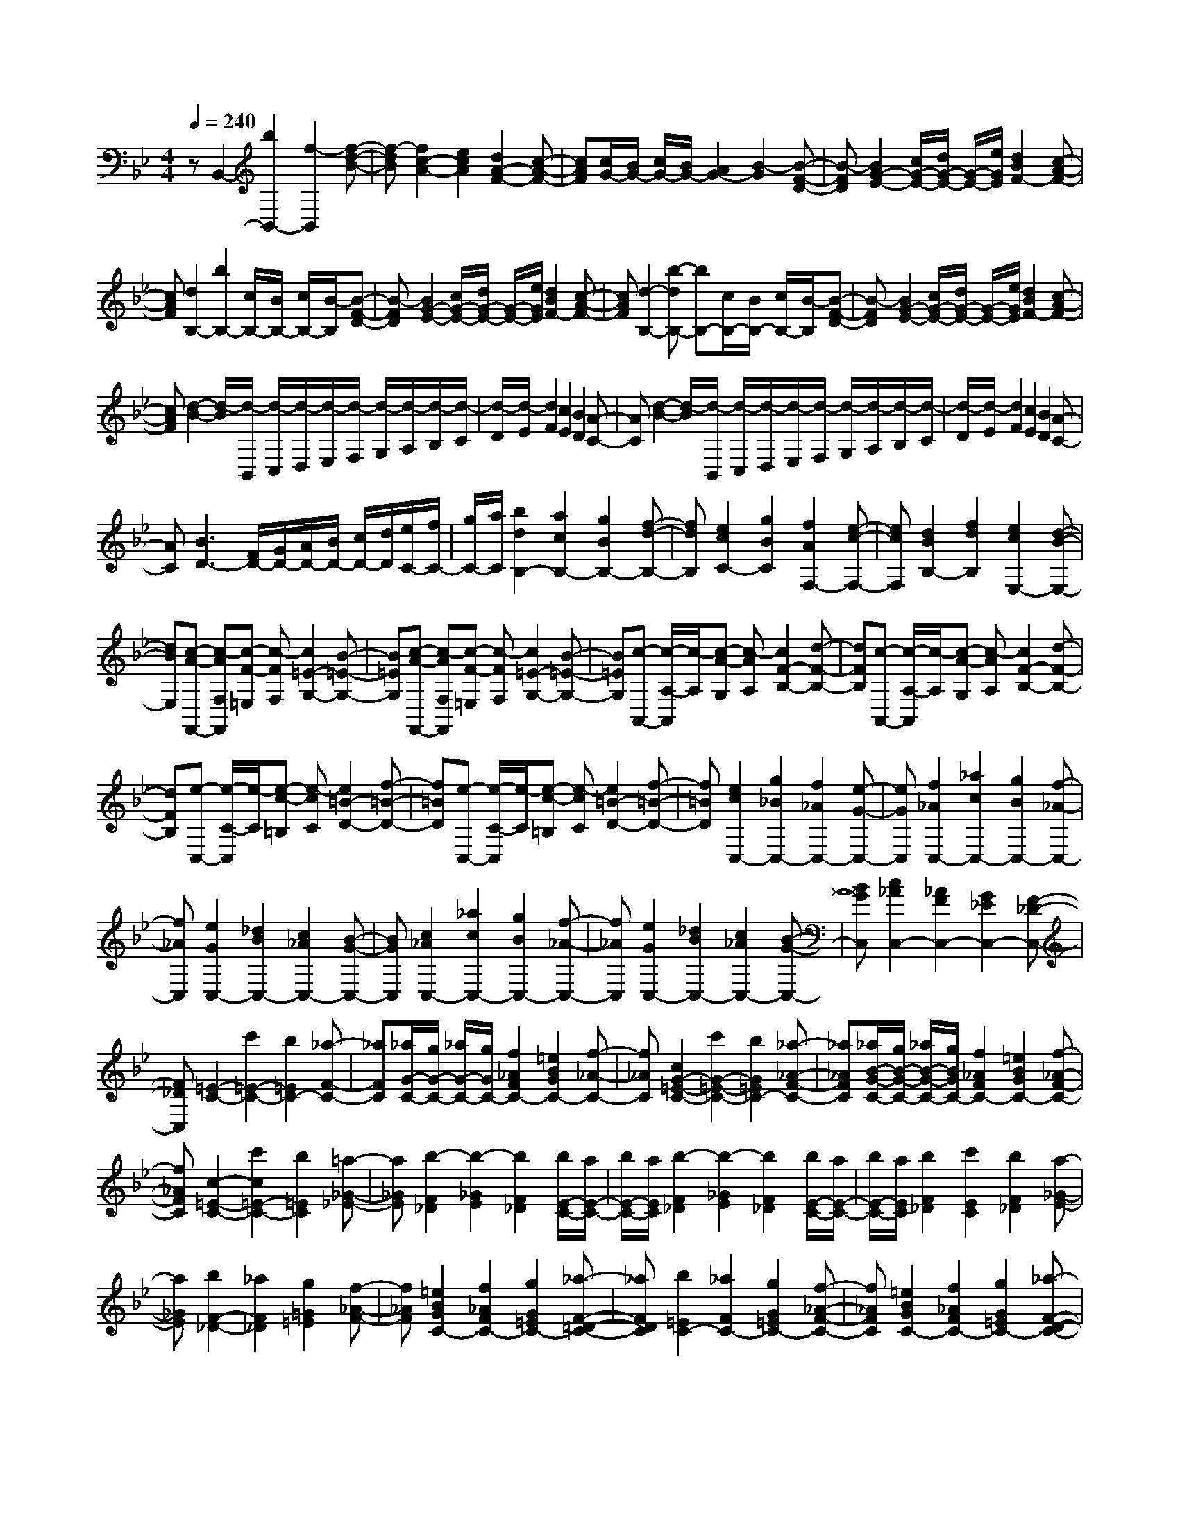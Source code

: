 % input file /home/ubuntu/MusicGeneratorQuin/training_data/scarlatti/K047.MID
X: 1
T: 
M: 4/4
L: 1/8
Q:1/4=240
K:Bb % 2 flats
%(C) John Sankey 1998
%%MIDI program 6
%%MIDI program 6
%%MIDI program 6
%%MIDI program 6
%%MIDI program 6
%%MIDI program 6
%%MIDI program 6
%%MIDI program 6
%%MIDI program 6
%%MIDI program 6
%%MIDI program 6
%%MIDI program 6
zB,,2-[b2B,,2-][f2-B,,2][f-d-B-]|[f-dB][f2c2-A2-][e2c2A2][d2A2-F2-][c-A-F-]|[cAF][c/2G/2-][B/2G/2-] [c/2G/2-][B/2G/2-][A2G2-][B2-G2][B-F-D-]|[B-FD][B2G2-E2-][c/2G/2-E/2-][d/2G/2-E/2-] [G/2-E/2-][e/2G/2E/2][d2B2F2-][c-A-F-]|
[cAF][d2B,2-][b2B,2-][c/2B,/2-][B/2B,/2-] [c/2B,/2-][B/2-B,/2][B-F-D-]|[B-FD][B2G2-E2-][c/2G/2-E/2-][d/2G/2-E/2-] [G/2-E/2-][e/2G/2E/2][d2B2F2-][c-A-F-]|[cAF][d2-B,2-][b-dB,-] [bB,-][c/2B,/2-][B/2B,/2-] [c/2B,/2-][B/2-B,/2][B-F-D-]|[B-FD][B2G2-E2-][c/2G/2-E/2-][d/2G/2-E/2-] [G/2-E/2-][e/2G/2E/2][d2B2F2-][c-A-F-]|
[cAF][d2-B2-][d/2-B/2][d/2-B,,/2] [d/2-C,/2][d/2-D,/2][d/2-E,/2][d/2-F,/2] [d/2-G,/2][d/2-A,/2][d/2-B,/2][d/2-C/2]|[d/2-D/2][d/2-E/2][d2F2][c2E2][B2D2][A-C-]|[AC][d2-B2-][d/2-B/2][d/2-B,,/2] [d/2-C,/2][d/2-D,/2][d/2-E,/2][d/2-F,/2] [d/2-G,/2][d/2-A,/2][d/2-B,/2][d/2-C/2]|[d/2-D/2][d/2-E/2][d2F2][c2E2][B2D2][A-C-]|
[AC][B3D3-] [F/2D/2-][G/2D/2-][A/2D/2-][B/2D/2-] [c/2D/2-][d/2D/2][e/2C/2-][f/2C/2-]|[g/2C/2-][a/2C/2][b2d2B,2-][a2c2B,2-][g2B2B,2-][f-d-B,-]|[fdB,][e2c2C2-][g2B2C2][f2A2F,2-][e-c-F,-]|[ecF,][d2B2B,2-][f2d2B,2][e2c2E,2-][d-B-E,-]|
[dBE,][c-A-F,,-] [c-AF,F,,][c-F-=E,] [c-FF,][c2=E2-G,2-][B-=E-G,-]|[B=EG,][c-A-F,,-] [c-AF,F,,][c-F-=E,] [c-FF,][c2=E2-G,2-][B-=E-G,-]|[B=EG,][c-A,,-] [c/2-A,/2-A,,/2][c/2-A,/2][c-A-G,] [c-AA,][c2F2-B,2-][d-F-B,-]|[dFB,][c-A,,-] [c/2-A,/2-A,,/2][c/2-A,/2][c-A-G,] [c-AA,][c2F2-B,2-][d-F-B,-]|
[dFB,][e-C,-] [e/2-C/2-C,/2][e/2-C/2][e-c-=B,] [e-cC][e2=B2-D2-][f-=B-D-]|[f=BD][e-C,-] [e/2-C/2-C,/2][e/2-C/2][e-c-=B,] [e-cC][e2=B2-D2-][f-=B-D-]|[f=BD][e2c2C,2-][g2_B2C,2-][f2_A2C,2-][e-G-C,-]|[eGC,][f2_A2C,2-][_a2c2C,2-][g2B2C,2-][f-_A-C,-]|
[f_AC,][e2G2C,2-][_d2B2C,2-][c2_A2C,2-][B-G-C,-]|[BGC,][c2_A2C,2-][_a2c2C,2-][g2B2C,2-][f-_A-C,-]|[f_AC,][e2G2C,2-][_d2B2C,2-][c2_A2C,2-][B-G-C,-]|[BGC,][c2_A2C,2-][_A2F2C,2-][G2_E2C,2-][F-_D-C,-]|
[F_DC,][=E2-C2-][c'2=E2-C2-][b2=E2C2-][_a-F-C-]|[_aFC][_a/2G/2-C/2-][g/2G/2-C/2-] [_a/2G/2-C/2-][g/2G/2C/2-][f2_A2F2C2-][=e2B2G2C2-][f-_A-C-]|[f_AC][c2G2-=E2-C2-][c'2G2-=E2-C2-][b2G2=E2C2-][_a-_A-F-C-]|[_a_AFC][_a/2B/2-G/2-C/2-][g/2B/2-G/2-C/2-] [_a/2B/2-G/2-C/2-][g/2B/2G/2C/2-][f2_A2F2C2-][=e2B2G2C2-][f-_A-F-C-]|
[f_AFC][c2-=E2-C2-][c'2c2=E2-C2-][b2=E2C2][=a-_G-_E-]|[a_GE][b2-F2_D2][b2-_G2E2][b2F2_D2][b/2E/2-C/2-][a/2E/2-C/2-]|[b/2E/2-C/2-][a/2E/2C/2][b2-F2_D2][b2-_G2E2][b2F2_D2][b/2E/2-C/2-][a/2E/2-C/2-]|[b/2E/2-C/2-][a/2E/2C/2][b2F2_D2][c'2E2C2][b2F2_D2][a-_G-E-]|
[a_GE][b2F2-_D2-][_a2F2_D2][g2=G2=E2][f-_A-F-]|[f_AF][=e2B2G2C2-][f2_A2F2C2-][g2G2=E2C2-][_a-F-=D-C-]|[_aFDC][b2=E2C2-][_a2F2C2-][g2G2=E2C2-][f-_A-F-C-]|[f_AFC][=e2B2G2C2-][f2_A2F2C2-][g2G2=E2C2-][_a-F-D-C-]|
[_aFDC][b2=E2C2-][_a2F2C2-][gG-C-] [fG-C-][=eG-C-]|[=dG-C][c-G] [c-C][c-D] [c-=E][c-F] [c-G][c-=A]|[c=B][c2C2-][_B2C2][c/2=E/2-][B/2=E/2-] [c/2=E/2-][B/2=E/2][c/2F/2-][B/2F/2-]|[A/2F/2-][G/2F/2][A2-_B,2-][=a2A2B,2-][gB,-] [fB,-][=eB,-]|
[dB,][c3A3-F3-C3-] [d/2A/2-F/2-C/2-][=e/2A/2F/2C/2][f/2B/2-G/2-C/2-][=e/2B/2-G/2-C/2-] [f/2B/2-G/2-C/2-][=e/2B/2-G/2-C/2-][f/2B/2-G/2-C/2-][=e/2B/2-G/2-C/2-]|[d/2B/2-G/2-C/2-][=e/2B/2G/2C/2][f2F2-][a2F2][=e2A2-][f-A-]|[fA][_d2B2-][=d2B2][=B2A2-][c-A-]|[cA][A2G2-][_B2G2][_A2F2-][=A-F-]|
[AF][_G2B,2-][=G2B,2][=E2D2-][F-D-]|[FD][FC-] [=EC-][DC] C[c2-A,2][c-B,-]|[c-B,][c2C2-][B2G2C2-][A2F2C2-C,2-][G-=E-C-C,-]|[G=ECC,][A2-F,2-][a2A2F,2][=e2c2-A2-][f-c-A-]|
[f-cA][fB-] [_dB-][=d2-B2][dA-] [=BA-][c-A-]|[c-A][cG-] [AG-][_B2-G2][BF-] [_AF-][=A-F-]|[A-F][AB,-] [_GB,-][=G2-B,2][GD-] [=ED-][F-D-]|[F-D][FC-] [=EC-][DC] C[c2F2-A,2][B-F-B,-]|
[BFB,][A4-F4C4-][A/2=E/2-C/2-C,/2-][G/2=E/2-C/2-C,/2-] [A/2=E/2-C/2-C,/2-][G3/2-=E3/2-C3/2-C,3/2-]|[G=ECC,][A-F] [AG]A B[a-c] [a-d][a-=e]|[a-f][a2C,,2-][g2B2C,,2-][f2A2C,,2-][=e-G-C,,-]|[=eGC,,][f-A-F] [f-AG][f-A] [fB][c'-c] [c'-d][c'-=e]|
[c'-f][c'2a2C,,2-][b2g2C,,2-][a2f2C,,2-][g-=e-C,,-]|[g=eC,,][a-f-F] [a-f-G][a-f-A] [afB][a-c] [a-d][a-=e]|[a-f][a2C,,2-][g2B2C,,2-][f2A2C,,2-][=e-G-C,,-]|[=eGC,,][f-A-F] [f-AG][f-A] [fB][c'-c] [c'-d][c'-=e]|
[c'-f][c'2a2C,,2-][b2g2C,,2-][a2f2C,,2-][g-=e-C,,-]|[g=eC,,][a-fF,-] [a-=eF,-][a-dF,-] [a-cF,][a2d2-B,2-][b-d-B,-]|[bdB,][aA-F-C-] [gA-F-C-][f2-A2F2C2][f2B2-G2-C2-][=e-B-G-C-]|[=eBGC][fF-] [=eF-][dF-] [cF][B/2B,/2-][A/2B,/2-] B,/2-[G/2B,/2-][FB,-]|
[dB,][c2C2-][F2-C2-][F2C2-C,2-][=E-C-C,-]|[=ECC,][FF,-] [=EF,-][DF,-] [CF,][B,/2B,,/2-][A,/2B,,/2-] B,,/2-[G,/2B,,/2-][F,B,,-]|[DB,,][C2C,2-][F,2-C,2-][F,2C,2-C,,2-][=E,-C,-C,,-]|[=E,C,C,,][F,6-F,,6-][F,-F,,-]|
[F,F,,]F,,2-[f2F,,2-][c2-F,,2][c-A-F-]|[c-AF][c2G2-=E2-][B2G2=E2][A2=E2-C2-][G-=E-C-]|[G=EC][G/2D/2-][F/2D/2-] [G/2D/2-][F/2D/2-][=E2D2-][F2-D2][F-C-A,-]|[F-CA,][F2D2-B,2-][G/2D/2-B,/2-][A/2D/2-B,/2-] [D/2-B,/2-][B/2D/2B,/2][A2F2C2-][G-=E-C-]|
[G=EC][A2F2-][a2F2]G/2F/2 G/2F/2-[F-C-A,-]|[F-CA,][F2D2-B,2-][G/2D/2-B,/2-][A/2D/2-B,/2-] [D/2-B,/2-][B/2D/2B,/2][A2F2C2-][G-=E-C-]|[G=EC][A2F2-F,2-][c'2F2F,2]G/2F/2 G/2F/2-[F-C-A,-]|[F-CA,][F2D2-B,2-][G/2D/2-B,/2-][A/2D/2-B,/2-] [D/2-B,/2-][B/2D/2B,/2][A2F2C2-][G-=E-C-]|
[G=EC][A2F2-F,2-][c'2F2F,2-][G/2F,/2-][F/2F,/2-] [G/2F,/2-][F/2-F,/2][F-C-A,-]|[F-CA,][F2D2-B,2-][G/2D/2-B,/2-][A/2D/2-B,/2-] [D/2-B,/2-][B/2D/2B,/2][A2F2C2-][G-=E-C-]|[G=EC][A4F4-F,4-][c'2-_e2-F2F,2][c'-e-]|[c'-e-][c'2e2C2-][b2d2C2-][a2c2C2-][g-B-C-]|
[gBC][_g4A4D4-][e3-G3-D3-]|[e-G-D][e2G2C2-][d2B2C2-][c2A2C2-][B-G-C-]|[BGC][A2-_G2-D2-][a2A2-_G2-D2-][c'2A2_G2D2-][b-=G-D-]|[bGD][a2A2_G2D2-][=g2B2=G2D2-][g/2c/2-A/2-D/2-][_g/2c/2-A/2-D/2-] [=g/2c/2-A/2-D/2-][_g/2c/2A/2D/2-][=g-B-G-D-]|
[gBGD][d2A2-_G2-D2-][a2A2-_G2-D2-][c'2A2_G2D2-][b-=G-D-]|[bGD][a2A2_G2D2-][g2B2=G2D2-][g/2c/2-A/2-D/2-][_g/2c/2-A/2-D/2-] [=g/2c/2-A/2-D/2-][_g/2c/2A/2D/2-][=g-B-G-D-]|[gBGD][d2A2-_G2-D2-][a2A2-_G2-D2-][c'2A2_G2D2-][b-=G-D-]|[bGD][a2A2_G2D2-][g2B2=G2D2-][g/2c/2-A/2-D/2-][_g/2c/2-A/2-D/2-] [=g/2c/2-A/2-D/2-][_g/2c/2A/2D/2-][=g-B-G-D-]|
[gBGD][d2A2-_G2-D2-][c'2A2-_G2-D2-][b2A2_G2D2][a-c-]|[ac][B2D2-G,,2-][=G2D2G,,2][A2_G2-D2-D,,2-][c-_G-D-D,,-]|[c_GDD,,][B2-=G2-D2-G,,2][b2B2-G2-D2-][a2B2G2D2][g-B-]|[gB][A2C2-F,,2-][F2C2F,,2][B2-G2C2-C,,2-][B-=E-C-C,,-]|
[B=ECC,,][A2-F2-C2-F,,2][a2A2-F2-C2-][g2A2F2C2][f-A-]|[fA][G2_D2-=E,,2-][=E2_D2=E,,2][F2A,2-D,,2-][=D-A,-D,,-]|[DA,D,,][G2-=E2-_D2-A,2-=E,,2][g2G2-=E2-_D2-A,2-][f2G2=E2_D2A,2][=e-G-]|[=eG][F2A,2-D,,2-][=D2A,2D,,2][=E2_D2A,2-A,,2-][G-A,-A,,-]|
[GA,A,,][F/2-A,/2D,,/2-][F/2=D/2D,,/2-] [=E/2D,,/2-][F/2D,,/2-][G/2D,,/2-][A/2D,,/2-] [B/2D,,/2-][c/2D,,/2-][d2D,,2-][c-D,,-]|[cD,,][B/2G,/2-G,,/2-][G/2G,/2-G,,/2-] [A/2G,/2-G,,/2-][B/2G,/2-G,,/2-][c/2G,/2-G,,/2-][d/2G,/2-G,,/2-] [=e/2G,/2-G,,/2-][f/2G,/2-G,,/2-][g2G,2-G,,2-][f-G,-G,,-]|[fG,G,,][_e/2C/2-C,/2-][c/2C/2-C,/2-] [d/2C/2-C,/2-][e/2C/2-C,/2-][f/2C/2-C,/2-][g/2C/2-C,/2-] [a/2C/2-C,/2-][b/2C/2-C,/2-][c'2e2C2-C,2-][b-d-C-C,-]|[bdCC,][a2c2F,2-F,,2-][g2B2F,2-F,,2-][f2A2F,2-F,,2-][e-c-F,-F,,-]|
[ecF,F,,][d2B2B,2-B,,2-][c2A2B,2-B,,2-][B2G2B,2-B,,2-][A-F-B,-B,,-]|[AFB,B,,][G2_E2_E,2-_E,,2-][F2D2E,2-E,,2-][E2C2E,2-E,,2-][D-B,-E,-E,,-]|[DB,E,E,,][C2-A,2-F,2-][f2C2-A,2-F,2-][e2C2A,2F,2-][_d-B,-F,-]|[_dB,F,][_d/2C/2-A,/2-F,/2-][c/2C/2-A,/2-F,/2-] [_d/2C/2-A,/2-F,/2-][c/2C/2A,/2F,/2-][B2_D2B,2F,2-][A2E2C2F,2-][B-_D-B,-F,-]|
[B_DB,F,][F2C2-A,2-F,2-][f2C2-A,2-F,2-][e2C2A,2F,2-][_d-B,-F,-]|[_dB,F,][_d/2C/2-A,/2-F,/2-][c/2C/2-A,/2-F,/2-] [_d/2C/2-A,/2-F,/2-][c/2C/2A,/2F,/2-][B2_D2B,2F,2-][A2E2C2F,2-][B-_D-B,-F,-]|[B_DB,F,][F2C2-A,2-F,2-][f2C2-A,2-F,2-][e2C2A,2F,2-][_d-B,-F,-]|[_dB,F,][_d/2C/2-A,/2-F,/2-][c/2C/2-A,/2-F,/2-] [_d/2C/2-A,/2-F,/2-][c/2C/2A,/2F,/2-][B2_D2B,2F,2-][A2E2C2F,2-][B-_D-B,-F,-]|
[B_DB,F,][F2C2-A,2-F,2-][f2C2-A,2-F,2-][e-C-A,-F,] [eCA,][=d-=B,-_A,-]|[d=B,_A,][e2-_B,2_G,2][e2-=B,2_A,2][e2_B,2_G,2][e/2_A,/2-F,/2-][d/2_A,/2-F,/2-]|[e/2_A,/2-F,/2-][d/2_A,/2F,/2][e2-B,2_G,2][e2-=B,2_A,2][e2_B,2_G,2][e/2_A,/2-F,/2-][d/2_A,/2-F,/2-]|[e/2_A,/2-F,/2-][d/2_A,/2F,/2][e2B,2_G,2][f2_A,2F,2][e2B,2_G,2][d-=B,-_A,-]|
[d=B,_A,][e2_B,2-_G,2-][_d2B,2_G,2-][c2C2_G,2-][B-_D-_G,-]|[B_D_G,][A2E2C2F,2-][B2_D2F,2-][c2C2F,2-][_d-B,-F,-]|[_dB,F,][e2C2=A,2F,2-][_d2B,2F,2-][c2C2F,2-][B-_D-F,-]|[B_DF,][A2E2C2F,2-][B2_D2F,2-][c2C2F,2-][_d-B,-F,-]|
[_dB,F,][e2A,2F,2-][_d2B,2F,2-][cC-F,-] [BC-F,-][AC-F,-]|[GC-F,][F-C] [F-F,][F-=G,] [F-A,][F-B,] [F-C][F-=D]|[FE][F2F,,2-][E2F,,2][FA,-] [EA,-][DA,-]|[CA,][D2-B,2-][=d2D2B,2-][cB,-E,-] [BB,E,-][AC-E,-]|
[GCE,][F3D3-B,3-F,3-] [G/2D/2-B,/2-F,/2-][A/2D/2B,/2F,/2][B/2E/2-C/2-F,/2-][A/2E/2-C/2-F,/2-] [B/2E/2-C/2-F,/2-][A/2E/2-C/2-F,/2-][B/2E/2-C/2-F,/2-][A/2E/2-C/2-F,/2-]|[G/2E/2-C/2-F,/2-][A/2E/2C/2F,/2][B2-B,2-][b2B2B,2][_g2d2-B2-][=g-d-B-]|[gdB][=e2c2-A2-][f2c2A2][d2A2-F2-][_e-A-F-]|[eAF][_d2B2-][=d2B2][=B2F2-D2-][c-F-D-]|
[cFD][A2G2-E2-][_B2G2E2][G2=E2-][c-=E-]|[c=E][BF-] [AF-][GF] F[f2-F2D2][f-G-_E-]|[f-GE][fF-] [dF-][eF-] [cF-][dF-F,-] [BF-F,-][cF-F,-]|[AFF,][B2-B,,2-][b2B2B,,2][_g2d2-B2-][=g-d-B-]|
[g-dB][gc-A-] [=ec-A-][f2-c2A2][fA-F-] [dA-F-][_e-A-F-]|[e-AF][eB-] [_dB-][=d2-B2][dF-D-] [=BF-D-][c-F-D-]|[c-FD][cG-E-] [AG-E-][_B2-G2E2][B=E-] [G=E-][c-=E-]|[c=E][BF-] [AF-][GF] F[f2B2-F2D2][e-B-G-_E-]|
[eBGE][d4-B4F4-][d/2A/2-F/2-F,/2-][c/2A/2-F/2-F,/2-] [d/2A/2-F/2-F,/2-][c3/2-A3/2-F3/2-F,3/2-]|[cAFF,][B-B,] [B-C][B-D] [BE][f-F] [f-G][f-A]|[f-B][f2F,,2-][e2c2F,,2-][d2B2F,,2-][c-A-F,,-]|[cAF,,][d-B-B,] [d-B-C][d-B-D] [dBE][b-F] [b-G][b-A]|
[b-B][b2F,,2-][c'2e2F,,2-][b2d2F,,2-][a-c-F,,-]|[acF,,][b-d-B,] [b-d-C][b-d-D] [bdE][f-F] [f-G][f-A]|[f-B][f2F,,2-][e2c2F,,2-][d2B2F,,2-][c-A-F,,-]|[cAF,,][d-B-B,] [d-B-C][d-B-D] [dBE][b-F] [b-G][b-A]|
[b-B][b2F,,2-][c'2e2F,,2-][b2d2F,,2-][a-c-F,,-]|[acF,,][bd-B,-] [ad-B,-][gd-B,-] [fdB,][e/2E,/2-][d/2E,/2-] E,/2-[c/2E,/2-][B-E,-]|[gBE,][f2F,2-][B2-F,2-][B2F,2-F,,2-][A-F,-F,,-]|[AF,F,,][BB,,-] [AB,,-][GB,,-] [FB,,][E/2E,/2-][D/2E,/2-] E,/2-[C/2E,/2-][B,E,-]|
[GE,][F2F,2-][B,2-F,2-][B,2F,2-F,,2-][A,-F,-F,,-]|[A,F,F,,][B,6-B,,6-][B,-B,,-]|[B,8-B,,8-]|[B,B,,]

